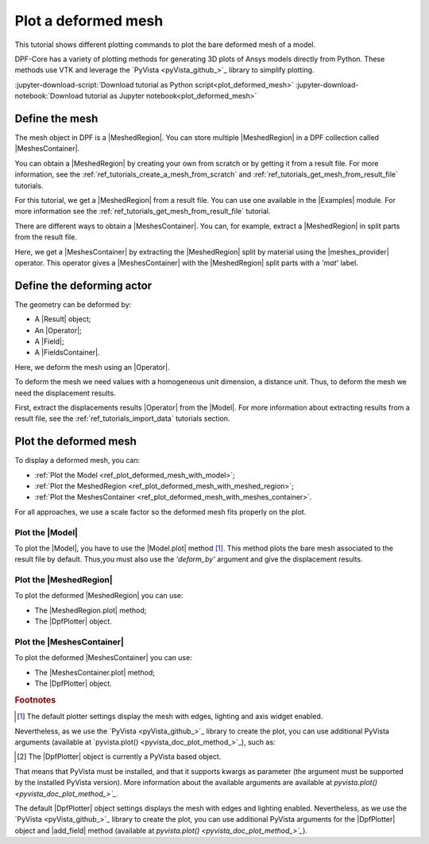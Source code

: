 .. _ref_tutorials_plot_deformed_mesh:

====================
Plot a deformed mesh
====================

.. |Model.plot| replace:: :func:`Model.plot()<ansys.dpf.core.model.Model.plot>`
.. |MeshedRegion.plot| replace:: :func:`MeshedRegion.plot() <ansys.dpf.core.meshed_region.MeshedRegion.plot>`
.. |MeshesContainer.plot| replace:: :func:`MeshesContainer.plot()<ansys.dpf.core.meshes_container.MeshesContainer.plot>`
.. |add_mesh| replace:: :func:`add_mesh()<ansys.dpf.core.plotter.DpfPlotter.add_mesh>`
.. |show_figure| replace:: :func:`show_figure()<ansys.dpf.core.plotter.DpfPlotter.show_figure>`
.. |meshes_provider| replace:: :class:`meshes_provider<ansys.dpf.core.operators.mesh.meshes_provider.meshes_provider>`

This tutorial shows different plotting commands to plot the bare deformed mesh
of a model.

DPF-Core has a variety of plotting methods for generating 3D plots of
Ansys models directly from Python. These methods use VTK and leverage
the `PyVista <pyVista_github_>`_ library to simplify plotting.

:jupyter-download-script:`Download tutorial as Python script<plot_deformed_mesh>`
:jupyter-download-notebook:`Download tutorial as Jupyter notebook<plot_deformed_mesh>`

Define the mesh
---------------

The mesh object in DPF is a |MeshedRegion|. You can store multiple |MeshedRegion| in a DPF collection
called |MeshesContainer|.

You can obtain a |MeshedRegion| by creating your own from scratch or by getting it from a result file.
For more information, see the :ref:`ref_tutorials_create_a_mesh_from_scratch` and
:ref:`ref_tutorials_get_mesh_from_result_file` tutorials.

For this tutorial, we get a |MeshedRegion| from a result file. You can use one available in the |Examples| module.
For more information see the :ref:`ref_tutorials_get_mesh_from_result_file` tutorial.

.. jupyter-execute::

    # Import the ``ansys.dpf.core`` module
    from ansys.dpf import core as dpf
    # Import the examples module
    from ansys.dpf.core import examples
    # Import the operators module
    from ansys.dpf.core import operators as ops

    # Define the result file path
    result_file_path_1 = examples.find_multishells_rst()

    # Define the DataSources
    ds_1 = dpf.DataSources(result_path=result_file_path_1)

    # Create a model
    model_1 = dpf.Model(data_sources=ds_1)

    # Extract the mesh
    meshed_region_1 = model_1.metadata.meshed_region

There are different ways to obtain a |MeshesContainer|. You can, for example, extract a |MeshedRegion| in split parts
from the result file.

Here, we get a |MeshesContainer| by extracting the |MeshedRegion| split by material
using the |meshes_provider| operator. This operator gives a |MeshesContainer| with the |MeshedRegion| split parts
with a *'mat'* label.

.. jupyter-execute::

    # Extract the mesh in split parts
    meshes = ops.mesh.mesh_provider(data_sources=ds_1).eval()

Define the deforming actor
--------------------------

The geometry can be deformed by:

- A |Result| object;
- An |Operator|;
- A |Field|;
- A |FieldsContainer|.

Here, we deform the mesh using an |Operator|.

To deform the mesh we need values with a homogeneous unit dimension, a distance unit.
Thus, to deform the mesh we need the displacement results.

First, extract the displacements results |Operator| from the |Model|. For more information about extracting results
from a result file, see the :ref:`ref_tutorials_import_data` tutorials section.

.. jupyter-execute::

    # Get the displacement results Operator
    disp_results = model_1.results.displacement()

Plot the deformed mesh
----------------------

To display a deformed mesh, you can:

- :ref:`Plot the Model <ref_plot_deformed_mesh_with_model>`;
- :ref:`Plot the MeshedRegion <ref_plot_deformed_mesh_with_meshed_region>`;
- :ref:`Plot the MeshesContainer <ref_plot_deformed_mesh_with_meshes_container>`.

For all approaches, we use a scale factor so the deformed mesh fits properly on the plot.

.. jupyter-execute::

    # Define the scale factor
    scl_fct = 0.001

.. _ref_plot_deformed_mesh_with_model:

Plot the |Model|
^^^^^^^^^^^^^^^^

To plot the |Model|, you have to use the |Model.plot| method [1]_. This method plots the
bare mesh associated to the result file by default. Thus,you must also use the *'deform_by'*
argument and give the displacement results.

.. jupyter-execute::

    # Plot the deformed mesh
    model_1.plot(deform_by=disp_results,
                 scale_factor=scl_fct, )

.. _ref_plot_deformed_mesh_with_meshed_region:

Plot the |MeshedRegion|
^^^^^^^^^^^^^^^^^^^^^^^

To plot the deformed |MeshedRegion| you can use:

- The |MeshedRegion.plot| method;
- The |DpfPlotter| object.

.. tab-set::

    .. tab-item:: MeshedRegion.plot() method

        To plot the mesh with this approach, use the |MeshedRegion.plot| method [1]_ with
        the |MeshedRegion| object we defined. Additionally, you must use the *'deform_by'*
        argument and give the displacement results.

        .. jupyter-execute::

            # Plot the deformed mesh
            meshed_region_1.plot(deform_by=disp_results,
                                 scale_factor=scl_fct, )

    .. tab-item:: DpfPlotter object

        To plot the mesh with this approach, start by defining the |DpfPlotter| object [2]_.
        Then, add the |MeshedRegion| to it, using the |add_mesh| method. Additionally, you must
        use the *'deform_by'* argument and give the displacement results.

        To display the figure built by the plotter object use the |show_figure| method.

        .. jupyter-execute::

            # Declare the DpfPlotter object
            plotter_1 = dpf.plotter.DpfPlotter()

            # Add the MeshedRegion to the DpfPlotter object
            plotter_1.add_mesh(meshed_region=meshed_region_1,
                               deform_by=disp_results,
                               scale_factor=scl_fct, )

            # Display the plot
            plotter_1.show_figure()

.. _ref_plot_deformed_mesh_with_meshes_container:

Plot the |MeshesContainer|
^^^^^^^^^^^^^^^^^^^^^^^^^^

To plot the deformed |MeshesContainer| you can use:

- The |MeshesContainer.plot| method;
- The |DpfPlotter| object.

.. tab-set::

    .. tab-item:: MeshesContainer.plot() method

        To plot the mesh with this approach, use the |MeshesContainer.plot| method [1]_ with
        the |MeshesContainer| object we defined. Additionally, you must use the *'deform_by'*
        argument and give the displacement results.

        .. jupyter-execute::

            # Plot the deformed mesh
            meshes.plot(deform_by=disp_results,
                        scale_factor=scl_fct, )

    .. tab-item:: DpfPlotter object

        To plot the mesh with this approach, start by defining the |DpfPlotter| object [2]_.
        Then, add the |MeshesContainer| to it, using the |add_mesh| method. Additionally, you must
        use the *'deform_by'* argument and give the displacement results.

        To display the figure built by the plotter object use the |show_figure| method.

        .. jupyter-execute::

            # Declare the DpfPlotter object
            plotter_2 = dpf.plotter.DpfPlotter()

            # Add the MeshedRegion to the DpfPlotter object
            plotter_2.add_mesh(meshed_region=meshes,
                               deform_by=disp_results,
                               scale_factor=scl_fct, )

            # Display the plot
            plotter_2.show_figure()

.. rubric:: Footnotes

.. [1] The default plotter settings display the mesh with edges, lighting and axis widget enabled.
Nevertheless, as we use the `PyVista <pyVista_github_>`_ library to create the plot, you can use additional
PyVista arguments (available at `pyvista.plot() <pyvista_doc_plot_method_>`_), such as:

.. jupyter-execute::

    model_1.plot(deform_by=disp_results,
                 scale_factor=scl_fct,
                 title= "Model plot",
                 text= "Model.plot()",  # Adds the given text at the bottom of the plot
                 window_size=[450, 450])
    # Notes:
    # - To save a screenshot to file, use "screenshot=figure_name.png" ( as well as "notebook=False" if on a Jupyter notebook).
    # - The "off_screen" keyword only works when "notebook=False". If "off_screen=True" the plot is not displayed when running the code.

.. [2] The |DpfPlotter| object is currently a PyVista based object.
That means that PyVista must be installed, and that it supports kwargs as
parameter (the argument must be supported by the installed PyVista version).
More information about the available arguments are available at `pyvista.plot() <pyvista_doc_plot_method_>`_`.

The default |DpfPlotter| object settings displays the mesh with edges and lighting
enabled. Nevertheless, as we use the `PyVista <pyVista_github_>`_
library to create the plot, you can use additional PyVista arguments for the |DpfPlotter|
object and |add_field| method (available at `pyvista.plot() <pyvista_doc_plot_method_>`_`).